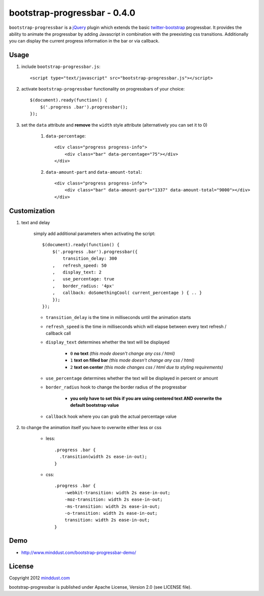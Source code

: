 =============================
bootstrap-progressbar - 0.4.0
=============================

``bootstrap-progressbar`` is a jQuery_ plugin which extends the basic twitter-bootstrap_ progressbar. It provides the ability to animate the progressbar by adding Javascript in combination with the preexisting css transitions. Additionally you can display the current progress information in the bar or via callback.

.. _jQuery: http://jquery.com/
.. _twitter-bootstrap: http://twitter.github.com/bootstrap/

Usage
=====

1. include ``bootstrap-progressbar.js``::

    <script type="text/javascript" src="bootstrap-progressbar.js"></script>

#. activate ``bootstrap-progressbar`` functionality on progressbars of your choice::

    $(document).ready(function() {
        $('.progress .bar').progressbar();
    });

#. set the ``data`` attribute and **remove** the ``width`` style attribute (alternatively you can set it to 0)

    1. ``data-percentage``::

        <div class="progress progress-info">
            <div class="bar" data-percentage="75"></div>
        </div>

    #. ``data-amount-part`` and ``data-amount-total``::

         <div class="progress progress-info">
             <div class="bar" data-amount-part="1337" data-amount-total="9000"></div>
         </div>

Customization
=============

1. text and delay

    simply add additional parameters when activating the script::

        $(document).ready(function() {
            $('.progress .bar').progressbar({
                transition_delay: 300
            ,   refresh_speed: 50
            ,   display_text: 2
            ,   use_percentage: true
            ,   border_radius: '4px'
            ,   callback: doSomethingCool( current_percentage ) { .. }
            });
        });

    * ``transition_delay`` is the time in milliseconds until the animation starts
    * ``refresh_speed`` is the time in milliseconds which will elapse between every text refresh / callback call
    * ``display_text`` determines whether the text will be displayed

        * ``0`` **no text** *(this mode doesn't change any css / html)*
        * ``1`` **text on filled bar** *(this mode doesn't change any css / html)*
        * ``2`` **text on center** *(this mode changes css / html due to styling requirements)*
    * ``use_percentage`` determines whether the text will be displayed in percent or amount
    * ``border_radius`` hook to change the border radius of the progressbar

        * **you only have to set this if you are using centered text AND overwrite the default bootstrap value**
    * ``callback`` hook where you can grab the actual percentage value

#. to change the animation itself you have to overwrite either less or css

    * less::

        .progress .bar {
          .transition(width 2s ease-in-out);
        }

    * css::

        .progress .bar {
            -webkit-transition: width 2s ease-in-out;
            -moz-transition: width 2s ease-in-out;
            -ms-transition: width 2s ease-in-out;
            -o-transition: width 2s ease-in-out;
            transition: width 2s ease-in-out;
        }

Demo
====

* http://www.minddust.com/bootstrap-progressbar-demo/

License
=======

Copyright 2012 minddust.com_

.. _minddust.com: http://www.minddust.com/

bootstrap-progressbar is published under Apache License, Version 2.0 (see LICENSE file).